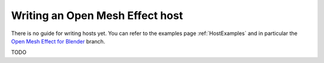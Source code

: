.. _HostGuide:

Writing an Open Mesh Effect host
================================

There is no guide for writing hosts yet. You can refer to the examples page :ref:`HostExamples` and in particular the `Open Mesh Effect for Blender <https://github.com/eliemichel/OpenMeshEffectForBlender>`_ branch.

TODO
